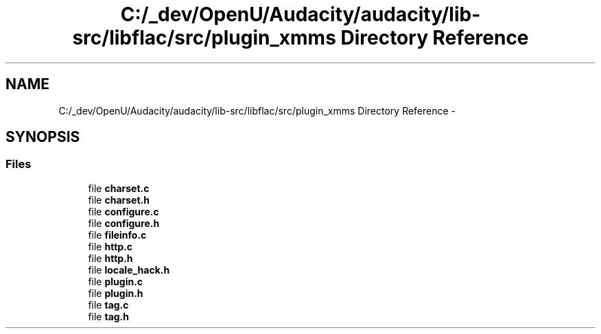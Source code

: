 .TH "C:/_dev/OpenU/Audacity/audacity/lib-src/libflac/src/plugin_xmms Directory Reference" 3 "Thu Apr 28 2016" "Audacity" \" -*- nroff -*-
.ad l
.nh
.SH NAME
C:/_dev/OpenU/Audacity/audacity/lib-src/libflac/src/plugin_xmms Directory Reference \- 
.SH SYNOPSIS
.br
.PP
.SS "Files"

.in +1c
.ti -1c
.RI "file \fBcharset\&.c\fP"
.br
.ti -1c
.RI "file \fBcharset\&.h\fP"
.br
.ti -1c
.RI "file \fBconfigure\&.c\fP"
.br
.ti -1c
.RI "file \fBconfigure\&.h\fP"
.br
.ti -1c
.RI "file \fBfileinfo\&.c\fP"
.br
.ti -1c
.RI "file \fBhttp\&.c\fP"
.br
.ti -1c
.RI "file \fBhttp\&.h\fP"
.br
.ti -1c
.RI "file \fBlocale_hack\&.h\fP"
.br
.ti -1c
.RI "file \fBplugin\&.c\fP"
.br
.ti -1c
.RI "file \fBplugin\&.h\fP"
.br
.ti -1c
.RI "file \fBtag\&.c\fP"
.br
.ti -1c
.RI "file \fBtag\&.h\fP"
.br
.in -1c
